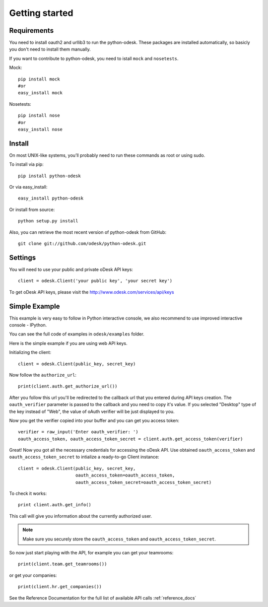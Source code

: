 .. _getting_started:


***************
Getting started
***************

..
.. _requirements:

Requirements
-----------------
You need to install oauth2 and urllib3 to run the python-odesk. These packages are installed automatically, so basicly you don't need to install them manually.

If you want to contribute to python-odesk, you need to istall ``mock`` and ``nosetests``.

Mock::

    pip install mock
    #or
    easy_install mock

Nosetests::

    pip install nose
    #or
    easy_install nose

.. _install:

Install
-----------------
On most UNIX-like systems, you’ll probably need to run these commands as root or using sudo.

To install via pip::

    pip install python-odesk

Or via easy_install::

    easy_install python-odesk

Or install from source::

    python setup.py install

Also, you can retrieve the most recent version of python-odesk from GitHub::

    git clone git://github.com/odesk/python-odesk.git

.. _settings:

Settings
---------------------

You will need to use your public and private oDesk API keys::

    client = odesk.Client('your public key', 'your secret key')

To get oDesk API keys, please visit the http://www.odesk.com/services/api/keys

.. _simple_example:

Simple Example
---------------------
This example is very easy to follow in Python interactive console,
we also recommend to use improved interactive console - IPython.

You can see the full code of examples in ``odesk/examples`` folder.

Here is the simple example if you are using web API keys.

Initializing the client::

    client = odesk.Client(public_key, secret_key)

Now follow the ``authorize_url``::

    print(client.auth.get_authorize_url())

After you follow this url you'll be redirected to the callback url that you
entered during API keys creation. The ``oauth_verifier`` parameter is passed to the callback
and you need to copy it's value. If you selected "Desktop" type of the key instead
of "Web", the value of oAuth verifier will be just displayed to you.

Now you get the verifier copied into your buffer and you can get you access token::

    verifier = raw_input('Enter oauth_verifier: ')
    oauth_access_token, oauth_access_token_secret = client.auth.get_access_token(verifier)

Great! Now you got all the necessary credentials for accessing the oDesk API.
Use obtained ``oauth_access_token`` and ``oauth_access_token_secret`` to intialize
a ready-to-go Client instance::

    client = odesk.Client(public_key, secret_key,
                          oauth_access_token=oauth_access_token,
                          oauth_access_token_secret=oauth_access_token_secret)

To check it works::

    print client.auth.get_info()

This call will give you information about the currently authorized user.

.. note:: Make sure you securely store the ``oauth_access_token`` and ``oauth_access_token_secret``.


So now just start playing with the API, for example you can get your teamrooms::

    print(client.team.get_teamrooms())

or get your companies::

    print(client.hr.get_companies())


See the Reference Documentation for the full list of available API calls
:ref:`reference_docs`
